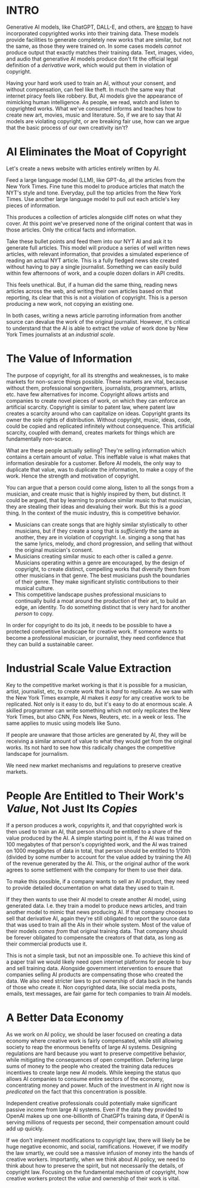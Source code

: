 :PROPERTIES:
#+TITLE: Thoughts on the Economics of AI and Copyright
#+SUBTITLE: image by [[https://www.artstation.com/alariko][alariko]]
#+OPTIONS: html-style:nil
#+HERO: https://cdna.artstation.com/p/assets/images/images/079/702/348/large/alariko-img-20240802-175045-178.jpg?1725576581
#+MACRO: imglnk @@html:<img src="$1">@@
#+OPTIONS: num:nil
:END:

* INTRO
:PROPERTIES:
:UNNUMBERED: notoc
:END:

Generative AI models, like ChatGPT, DALL-E, and others, are [[https://harvardlawreview.org/blog/2024/04/nyt-v-openai-the-timess-about-face/][known]] to
have incorporated copyrighted works into their training data. These
models provide facilities to generate completely new works that are
similar, but not the same, as those they were trained on. In some
cases models /cannot/ produce output that exactly matches their
training data. Text, images, video, and audio that generative AI
models produce don't fit the official legal definition of a
/derivative work/, which would put them in violation of copyright.

Having your hard work used to train an AI, without your consent, and
without compensation, can feel like theft. In much the same way that
internet piracy feels like robbery. But, AI models give the appearance
of mimicking human intelligence. As people, we read, watch and listen
to copyrighted works. What we've consumed informs and teaches how to
create new art, movies, music and literature. So, if we are to say
that AI models are violating copyright, or are breaking fair use, how
can we argue that the basic process of our own creativity isn't?

* AI Eliminates the Moat of Copyright

Let's create a news website with articles entirely written by AI.

Feed a large language model (LLM), like GPT-4o, all the articles from
the New York Times. Fine tune this model to produce articles that
match the NYT's style and tone. Everyday, pull the top articles from
the New York Times. Use another large language model to pull out each
article's key pieces of information.

This produces a collection of articles alongside cliff notes on what
they cover. At this point we've preserved none of the original
content that was in those articles. Only the critical facts and
information.

Take these bullet points and feed them into our NYT AI and ask it to
generate full articles. This model will produce a series of well
written news articles, with relevant information, that provides a
simulated experience of reading an actual NYT article. This is a fully
fledged news site created without having to pay a single
journalist. Something we can easily build within few afternoons of
work, and a couple dozen dollars in API credits.

This feels unethical. But, if a human did the same thing, reading news
articles across the web, and writing their own articles based on that
reporting, its clear that this is not a violation of copyright. This
is a person producing a new work, not copying an existing one.

In both cases, writing a news article parroting information from
another source can devalue the work of the original
journalist. However, it's critical to understand that the AI is able
to extract the /value/ of work done by New York Times journalists at an
/industrial scale/.

* The Value of Information

The purpose of copyright, for all its strengths and weaknesses, is to
make markets for non-scarce things possible. These markets are vital,
because without them, professional songwriters, journalists,
programmers, artists, etc. have few alternatives for income. Copyright
allows artists and companies to create novel pieces of work, on which
they can enforce an artificial scarcity. Copyright is similar to
patent law, where patent law creates a scarcity around who can
capitalize on ideas. Copyright grants its owner the sole rights of
distribution. Without copyright, music, ideas, code, could be copied
and replicated infinitely without consequence. This artificial
scarcity, coupled with demand, creates markets for things which are
fundamentally non-scarce.

What are these people actually selling? They're selling information
which contains a certain amount of /value/. This ineffable value is
what makes that information desirable for a customer. Before AI
models, the only way to duplicate that value, was to duplicate the
information, to make a copy of the work. Hence the strength and
motivation of copyright.

You can argue that a person could come along, listen to all the songs
from a musician, and create music that is highly inspired by them, but
distinct. It could be argued, that by learning to produce similar
music to that musician, they are stealing their ideas and devaluing
their work. But this is a /good/ thing. In the context of the music
industry, this is competitive behavior.

- Musicians can create songs that are highly similar stylistically
  to other musicians, but if they create a song that is /sufficiently/ the
  same as another, they are in violation of copyright. I.e. singing a
  song that has the same lyrics, melody, and chord progression, and
  selling that without the original musician's consent.
- Musicians creating similar music to each other is called a
  /genre/. Musicians operating within a genre are encouraged, by the
  design of copyright, to create distinct, compelling works that
  diversify them from other musicians in that genre. The best
  musicians push the boundaries of their genre. They make significant
  stylistic contributions to their musical culture.
- This competitive landscape pushes professional musicians to 
  continually build a moat around the production of their art, to build
  an edge, an identity. To do something distinct that is very hard for
  another /person/ to copy.

In order for copyright to do its job, it needs to be possible to have
a protected competitive landscape for creative work. If someone wants
to become a professional musician, or journalist, they need confidence
that they can build a sustainable career.

* Industrial Scale Value Extraction

Key to the competitive market working is that it is possible for a
musician, artist, journalist, etc, to create work that is /hard/ to
replicate. As we saw with the New York Times example, AI makes it
/easy/ for any creative work to be replicated. Not only is it easy to
do, but it's easy to do at enormous scale. A skilled programmer can
write something which not only replicates the New York Times, but also
CNN, Fox News, Reuters, etc. in a week or less. The same applies to
music using models like Suno.

If people are unaware that those articles are generated by AI, they
will be receiving a similar amount of value to what they would get
from the original works. Its not hard to see how this radically
changes the competitive landscape for journalism.

We need new market mechanisms and regulations to preserve creative
markets.

* People Are Entitled to Their Work's /Value/, Not Just Its /Copies/

If a person produces a work, copyrights it, and that copyrighted work
is then used to train an AI, that person should be entitled to a share
of the value produced by the AI. A simple starting point is, if the AI
was trained on 100 megabytes of that person's copyrighted work, and
the AI was trained on 1000 megabytes of data in total, that person
should be entitled to 1/10th (divided by some number to account for the
value added by training the AI) of the revenue generated by the
AI. This, or the original author of the work agrees to some settlement
with the company for them to use their data.

To make this possible, if a company wants to sell an AI product, they
need to provide detailed documentation on what data they used to train
it.

If they then wants to use their AI model to create another AI model,
using generated data. I.e. they train a model to produce news
articles, and train another model to mimic that news producing AI. If
that company chooses to sell that derivative AI, again they're still
obligated to report the source data that was used to train all the AIs
in their whole system. Most of the value of their models /comes from/
that original training data. That company should be forever obligated
to compensate the creators of that data, as long as their commercial
products use it.

This is not a simple task, but not an impossible one. To achieve this
kind of a paper trail we would likely need open internet platforms for
people to buy and sell training data. Alongside government
intervention to ensure that companies selling AI products are
compensating those who created the data. We also need stricter laws to
put ownership of data back in the hands of those who create it. Non
copyrighted data, like social media posts, emails, text messages, are
fair game for tech companies to train AI models.

* A Better Data Economy

As we work on AI policy, we should be laser focused on creating a data
economy where creative work is fairly compensated, while still
allowing society to reap the enormous benefits of large AI
systems. Designing regulations are hard because you want to preserve
competitive behavior, while mitigating the consequences of open
competition. Deferring large sums of money to the people who created
the training data reduces incentives to create large new AI
models. While keeping the status quo allows AI companies to consume
entire sectors of the economy, concentrating money and power. Much of
the investment in AI right now is /predicated/ on the fact that this
concentration is possible.

Independent creative professionals could potentially make significant
passive income from large AI systems. Even if the data they provided
to OpenAI makes up one one-billionth of ChatGPTs training data, if
OpenAI is serving millions of requests per second, their compensation
amount could add up quickly.

If we don't implement modifications to copyright law, there will
likely be be huge negative economic, and social,
ramifications. However, if we modify the law smartly, we could see a
massive infusion of money into the hands of creative
workers. Importantly, when we think about AI policy, we need to think
about how to preserve the spirit, but not necessarily the details, of
copyright law. Focusing on the fundamental mechanism of copyright, how
creative workers protect the /value/ and ownership of their work is
vital.
